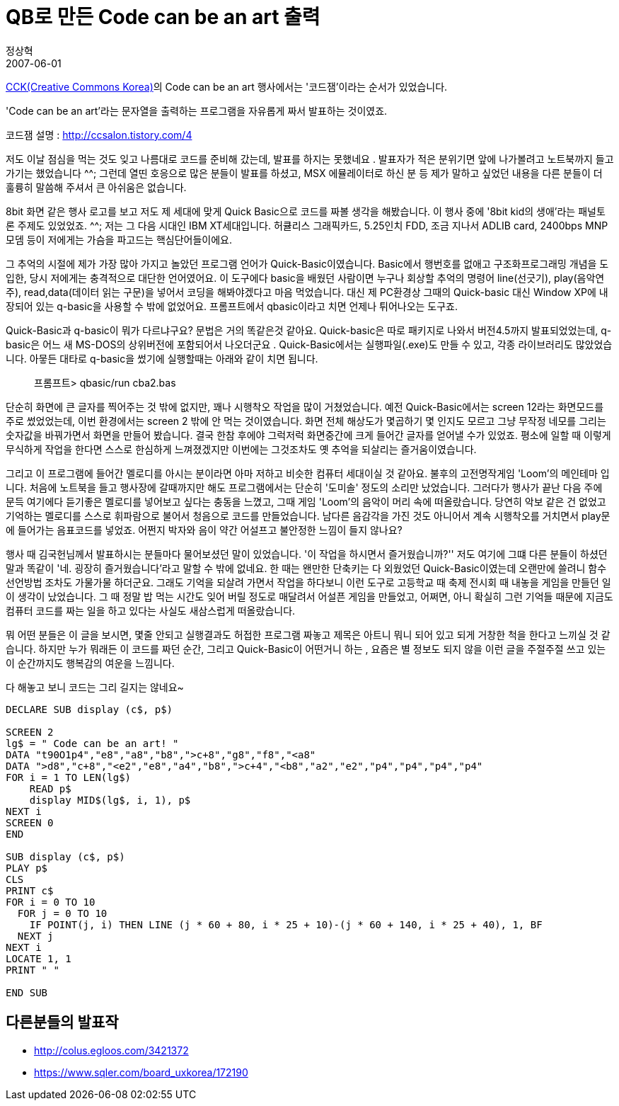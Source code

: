 = QB로 만든 Code can be an art 출력
정상혁
2007-06-01
:jbake-type: post
:jbake-status: published
:jbake-tags: 코딩연습
:idprefix:

http://www.creativecommons.or.kr/[CCK(Creative Commons Korea)]의 Code can be an art 행사에서는 '코드잼'이라는 순서가 있었습니다.

'Code can be an art'라는 문자열을 출력하는 프로그램을 자유롭게 짜서 발표하는 것이였죠.

코드잼 설명 :  http://ccsalon.tistory.com/4

저도 이날 점심을 먹는 것도 잊고 나름대로 코드를 준비해 갔는데, 발표를 하지는 못했네요 .  발표자가 적은 분위기면 앞에 나가볼려고 노트북까지 들고 가기는 했었습니다 ^^; 그런데 열띤 호응으로  많은 분들이 발표를 하셨고, MSX 에뮬레이터로 하신 분 등 제가 말하고 싶었던 내용을 다른 분들이 더 훌륭히 말씀해 주셔서 큰 아쉬움은 없습니다.

8bit 화면 같은 행사 로고를 보고 저도  제 세대에 맞게 Quick Basic으로 코드를 짜볼 생각을 해봤습니다. 이 행사 중에 '8bit kid의 생애'라는 패널토론 주제도 있었었죠. ^^; 저는 그 다음 시대인 IBM XT세대입니다. 허큘리스 그래픽카드, 5.25인치 FDD, 조금 지나서 ADLIB card, 2400bps MNP 모뎀 등이 저에게는 가슴을 파고드는 핵심단어들이에요.

그 추억의 시절에 제가 가장 많아 가지고 놀았던 프로그램 언어가 Quick-Basic이였습니다. Basic에서 행번호를 없애고 구조화프로그래밍 개념을 도입한, 당시 저에게는 충격적으로 대단한 언어였어요.   이 도구에다  basic을 배웠던 사람이면 누구나 회상할 추억의 명령어 line(선긋기), play(음악연주), read,data(데이터 읽는 구문)을 넣어서 코딩을 해봐야겠다고 마음 먹었습니다. 대신 제 PC환경상 그때의 Quick-basic 대신 Window XP에 내장되어 있는 q-basic을 사용할 수 밖에 없었어요. 프롬프트에서 qbasic이라고 치면 언제나 튀어나오는 도구죠.

Quick-Basic과 q-basic이 뭐가 다르냐구요? 문법은 거의 똑같은것 같아요. Quick-basic은 따로 패키지로 나와서 버전4.5까지 발표되었었는데, q-basic은 어느 새 MS-DOS의 상위버전에 포함되어서 나오더군요 . Quick-Basic에서는 실행파일(.exe)도 만들 수 있고, 각종 라이브러리도 많았었습니다. 아뭏든 대타로 q-basic을 썼기에 실행할때는  아래와 같이 치면 됩니다.

____
프롬프트> qbasic/run cba2.bas
____


단순히 화면에 큰 글자를 찍어주는 것 밖에 없지만, 꽤나 시행착오 작업을 많이 거쳤었습니다. 예전 Quick-Basic에서는 screen 12라는 화면모드를 주로 썼었었는데, 이번 환경에서는 screen 2 밖에 안 먹는 것이였습니다. 화면 전체 해상도가 몇곱하기 몇 인지도 모르고 그냥 무작정 네모를 그리는 숫자값을 바꿔가면서 화면을 만들어 봤습니다. 결국 한참 후에야 그럭저럭 화면중간에 크게 들어간 글자를 얻어낼 수가 있었죠. 평소에 일할 때 이렇게 무식하게 작업을 한다면 스스로 한심하게 느껴졌겠지만 이번에는 그것조차도 옛 추억을 되살리는 즐거움이였습니다.


그리고 이 프로그램에 들어간 멜로디를 아시는 분이라면 아마 저하고 비슷한 컴퓨터 세대이실 것 같아요. 불후의 고전명작게임 'Loom'의 메인테마 입니다. 처음에 노트북을 들고 행사장에 갈때까지만 해도 프로그램에서는 단순히 '도미솔' 정도의 소리만 났었습니다. 그러다가 행사가 끝난 다음 주에 문득 여기에다 듣기좋은 멜로디를 넣어보고 싶다는 충동을 느꼈고, 그때 게임 'Loom'의 음악이 머리 속에 떠올랐습니다. 당연히 악보 같은 건 없었고 기억하는 멜로디를 스스로 휘파람으로 불어서 청음으로 코드를 만들었습니다. 남다른 음감각을 가진 것도 아니어서 계속 시행착오를 거치면서  play문에 들어가는 음표코드를 넣었죠. 어쩐지 박자와 음이 약간 어설프고 불안정한 느낌이 들지 않나요?

행사 때 김국헌님께서 발표하시는 분들마다 물어보셨던 말이 있었습니다. '이 작업을 하시면서 즐거웠습니까?'' 저도 여기에 그떄 다른 분들이 하셨던 말과 똑같이 '네. 굉장히 즐거웠습니다'라고 말할 수 밖에 없네요. 한 때는 왠만한 단축키는 다 외웠었던 Quick-Basic이였는데 오랜만에 쓸려니 함수 선언방법 조차도 가물가물 하더군요. 그래도 기억을 되살려 가면서 작업을 하다보니 이런 도구로 고등학교 때 축제 전시회 때 내놓을 게임을 만들던 일이 생각이 났었습니다. 그 때 정말 밥 먹는 시간도 잊어 버릴 정도로 매달려서 어설픈 게임을 만들었고, 어쩌면, 아니 확실히 그런 기억들 때문에 지금도 컴퓨터 코드를 짜는 일을 하고 있다는 사실도 새삼스럽게 떠올랐습니다.

뭐 어떤 분들은 이 글을 보시면, 몇줄 안되고 실행결과도 허접한 프로그램 짜놓고 제목은 아트니 뭐니 되어 있고 되게 거창한 척을 한다고 느끼실 것 같습니다. 하지만 누가 뭐래든 이 코드를 짜던 순간, 그리고 Quick-Basic이 어떤거니 하는 , 요즘은 별 정보도 되지 않을 이런 글을 주절주절 쓰고 있는 이 순간까지도 행복감의 여운을 느낌니다.

다 해놓고 보니 코드는 그리 길지는 않네요~

[source,basic]
----
DECLARE SUB display (c$, p$)

SCREEN 2
lg$ = " Code can be an art! "
DATA "t90O1p4","e8","a8","b8",">c+8","g8","f8","<a8"
DATA ">d8","c+8","<e2","e8","a4","b8",">c+4","<b8","a2","e2","p4","p4","p4","p4"
FOR i = 1 TO LEN(lg$)
    READ p$
    display MID$(lg$, i, 1), p$
NEXT i
SCREEN 0
END

SUB display (c$, p$)
PLAY p$
CLS
PRINT c$
FOR i = 0 TO 10
  FOR j = 0 TO 10
    IF POINT(j, i) THEN LINE (j * 60 + 80, i * 25 + 10)-(j * 60 + 140, i * 25 + 40), 1, BF
  NEXT j
NEXT i
LOCATE 1, 1
PRINT " "

END SUB
----


== 다른분들의 발표작
* http://colus.egloos.com/3421372
* https://www.sqler.com/board_uxkorea/172190